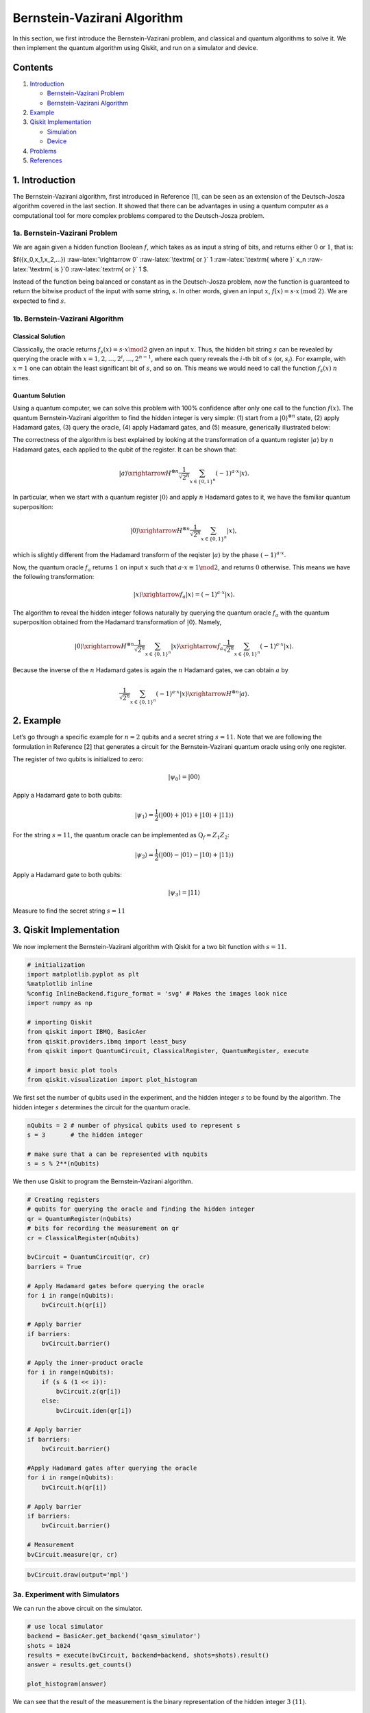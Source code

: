 Bernstein-Vazirani Algorithm
============================

In this section, we first introduce the Bernstein-Vazirani problem, and
classical and quantum algorithms to solve it. We then implement the
quantum algorithm using Qiskit, and run on a simulator and device.

Contents
--------

1. `Introduction <#introduction>`__

   -  `Bernstein-Vazirani Problem <#bvproblem>`__
   -  `Bernstein-Vazirani Algorithm <#bvalgorithm>`__

2. `Example <#example>`__

3. `Qiskit Implementation <#implementation>`__

   -  `Simulation <#simulation>`__
   -  `Device <#device>`__

4. `Problems <#problems>`__

5. `References <#references>`__

1. Introduction 
---------------

The Bernstein-Vazirani algorithm, first introduced in Reference [1], can
be seen as an extension of the Deutsch-Josza algorithm covered in the
last section. It showed that there can be advantages in using a quantum
computer as a computational tool for more complex problems compared to
the Deutsch-Josza problem.

1a. Bernstein-Vazirani Problem  
~~~~~~~~~~~~~~~~~~~~~~~~~~~~~~

We are again given a hidden function Boolean :math:`f`, which takes as
as input a string of bits, and returns either :math:`0` or :math:`1`,
that is:

.. raw:: html

   <center>

$f({x_0,x_1,x_2,…}) :raw-latex:`\rightarrow 0`
:raw-latex:`\textrm{ or }` 1 :raw-latex:`\textrm{ where }` x_n
:raw-latex:`\textrm{ is }`0 :raw-latex:`\textrm{ or }` 1 $.

Instead of the function being balanced or constant as in the
Deutsch-Josza problem, now the function is guaranteed to return the
bitwise product of the input with some string, :math:`s`. In other
words, given an input :math:`x`,
:math:`f(x) = s \cdot x \, \text{(mod 2)}`. We are expected to find
:math:`s`.

1b. Bernstein-Vazirani Algorithm  
~~~~~~~~~~~~~~~~~~~~~~~~~~~~~~~~

Classical Solution
^^^^^^^^^^^^^^^^^^

Classically, the oracle returns :math:`f_s(x) = s \cdot x \mod 2` given
an input :math:`x`. Thus, the hidden bit string :math:`s` can be
revealed by querying the oracle with
:math:`x = 1, 2, \ldots, 2^i, \ldots, 2^{n-1}`, where each query reveals
the :math:`i`-th bit of :math:`s` (or, :math:`s_i`). For example, with
:math:`x=1` one can obtain the least significant bit of :math:`s`, and
so on. This means we would need to call the function :math:`f_s(x)`
:math:`n` times.

Quantum Solution
^^^^^^^^^^^^^^^^

Using a quantum computer, we can solve this problem with 100% confidence
after only one call to the function :math:`f(x)`. The quantum
Bernstein-Vazirani algorithm to find the hidden integer is very simple:
(1) start from a :math:`|0\rangle^{\otimes n}` state, (2) apply Hadamard
gates, (3) query the oracle, (4) apply Hadamard gates, and (5) measure,
generically illustrated below:

The correctness of the algorithm is best explained by looking at the
transformation of a quantum register :math:`|a \rangle` by :math:`n`
Hadamard gates, each applied to the qubit of the register. It can be
shown that:

.. math::


   |a\rangle \xrightarrow{H^{\otimes n}} \frac{1}{\sqrt{2^n}} \sum_{x\in \{0,1\}^n} (-1)^{a\cdot x}|x\rangle.

In particular, when we start with a quantum register :math:`|0\rangle`
and apply :math:`n` Hadamard gates to it, we have the familiar quantum
superposition:

.. math::


   |0\rangle \xrightarrow{H^{\otimes n}} \frac{1}{\sqrt{2^n}} \sum_{x\in \{0,1\}^n} |x\rangle,

which is slightly different from the Hadamard transform of the reqister
:math:`|a \rangle` by the phase :math:`(-1)^{a\cdot x}`.

Now, the quantum oracle :math:`f_a` returns :math:`1` on input :math:`x`
such that :math:`a \cdot x \equiv 1 \mod 2`, and returns :math:`0`
otherwise. This means we have the following transformation:

.. math::


   |x \rangle \xrightarrow{f_a} | x \rangle = (-1)^{a\cdot x} |x \rangle. 

The algorithm to reveal the hidden integer follows naturally by querying
the quantum oracle :math:`f_a` with the quantum superposition obtained
from the Hadamard transformation of :math:`|0\rangle`. Namely,

.. math::


   |0\rangle \xrightarrow{H^{\otimes n}} \frac{1}{\sqrt{2^n}} \sum_{x\in \{0,1\}^n} |x\rangle \xrightarrow{f_a} \frac{1}{\sqrt{2^n}} \sum_{x\in \{0,1\}^n} (-1)^{a\cdot x}|x\rangle.

Because the inverse of the :math:`n` Hadamard gates is again the
:math:`n` Hadamard gates, we can obtain :math:`a` by

.. math::


   \frac{1}{\sqrt{2^n}} \sum_{x\in \{0,1\}^n} (-1)^{a\cdot x}|x\rangle \xrightarrow{H^{\otimes n}} |a\rangle.

.. raw:: html

   <!-- #region -->

2. Example 
----------

Let’s go through a specific example for :math:`n=2` qubits and a secret
string :math:`s=11`. Note that we are following the formulation in
Reference [2] that generates a circuit for the Bernstein-Vazirani
quantum oracle using only one register.

.. raw:: html

   <ol>

.. raw:: html

   <li>

The register of two qubits is initialized to zero:

.. math:: \lvert \psi_0 \rangle = \lvert 0 0 \rangle

.. raw:: html

   </li>

.. raw:: html

   <li>

Apply a Hadamard gate to both qubits:

.. math:: \lvert \psi_1 \rangle = \frac{1}{2} \left( \lvert 0 0 \rangle + \lvert 0 1 \rangle + \lvert 1 0 \rangle + \lvert 1 1 \rangle \right) 

.. raw:: html

   </li>

.. raw:: html

   <li>

For the string :math:`s=11`, the quantum oracle can be implemented as
:math:`\text{Q}_f = Z_{1}Z_{2}`:

.. math:: \lvert \psi_2 \rangle = \frac{1}{2} \left( \lvert 0 0 \rangle - \lvert 0 1 \rangle - \lvert 1 0 \rangle + \lvert 1 1 \rangle \right)

.. raw:: html

   </li>

.. raw:: html

   <li>

Apply a Hadamard gate to both qubits:

.. math:: \lvert \psi_3 \rangle = \lvert 1 1 \rangle

.. raw:: html

   </li>

.. raw:: html

   <li>

Measure to find the secret string :math:`s=11`

.. raw:: html

   </li>

.. raw:: html

   </ol>

.. raw:: html

   <!-- #endregion -->

3. Qiskit Implementation 
------------------------

We now implement the Bernstein-Vazirani algorithm with Qiskit for a two
bit function with :math:`s=11`.

.. code:: python

   # initialization
   import matplotlib.pyplot as plt
   %matplotlib inline
   %config InlineBackend.figure_format = 'svg' # Makes the images look nice
   import numpy as np

   # importing Qiskit
   from qiskit import IBMQ, BasicAer
   from qiskit.providers.ibmq import least_busy
   from qiskit import QuantumCircuit, ClassicalRegister, QuantumRegister, execute

   # import basic plot tools
   from qiskit.visualization import plot_histogram

We first set the number of qubits used in the experiment, and the hidden
integer :math:`s` to be found by the algorithm. The hidden integer
:math:`s` determines the circuit for the quantum oracle.

.. code:: python

   nQubits = 2 # number of physical qubits used to represent s
   s = 3       # the hidden integer 

   # make sure that a can be represented with nqubits
   s = s % 2**(nQubits)

We then use Qiskit to program the Bernstein-Vazirani algorithm.

.. code:: python

   # Creating registers
   # qubits for querying the oracle and finding the hidden integer
   qr = QuantumRegister(nQubits)
   # bits for recording the measurement on qr
   cr = ClassicalRegister(nQubits)

   bvCircuit = QuantumCircuit(qr, cr)
   barriers = True

   # Apply Hadamard gates before querying the oracle
   for i in range(nQubits):
       bvCircuit.h(qr[i])
       
   # Apply barrier 
   if barriers:
       bvCircuit.barrier()

   # Apply the inner-product oracle
   for i in range(nQubits):
       if (s & (1 << i)):
           bvCircuit.z(qr[i])
       else:
           bvCircuit.iden(qr[i])
           
   # Apply barrier 
   if barriers:
       bvCircuit.barrier()

   #Apply Hadamard gates after querying the oracle
   for i in range(nQubits):
       bvCircuit.h(qr[i])
       
   # Apply barrier 
   if barriers:
       bvCircuit.barrier()

   # Measurement
   bvCircuit.measure(qr, cr)

.. code:: python

   bvCircuit.draw(output='mpl')

3a. Experiment with Simulators 
~~~~~~~~~~~~~~~~~~~~~~~~~~~~~~

We can run the above circuit on the simulator.

.. code:: python

   # use local simulator
   backend = BasicAer.get_backend('qasm_simulator')
   shots = 1024
   results = execute(bvCircuit, backend=backend, shots=shots).result()
   answer = results.get_counts()

   plot_histogram(answer)

We can see that the result of the measurement is the binary
representation of the hidden integer :math:`3` :math:`(11)`.

3b. Experiment with Real Devices 
~~~~~~~~~~~~~~~~~~~~~~~~~~~~~~~~

We can run the circuit on the real device as below.

.. code:: python

   # Load our saved IBMQ accounts and get the least busy backend device with less than or equal to 5 qubits
   IBMQ.load_account()
   provider = IBMQ.get_provider(hub='ibm-q')
   provider.backends()
   backend = least_busy(provider.backends(filters=lambda x: x.configuration().n_qubits <= 5 and
                                      x.configuration().n_qubits >= 2 and
                                      not x.configuration().simulator and x.status().operational==True))
   print("least busy backend: ", backend)

.. code:: python

   # Run our circuit on the least busy backend. Monitor the execution of the job in the queue
   from qiskit.tools.monitor import job_monitor

   shots = 1024
   job = execute(bvCircuit, backend=backend, shots=shots)

   job_monitor(job, interval = 2)

.. code:: python

   # Get the results from the computation
   results = job.result()
   answer = results.get_counts()

   plot_histogram(answer)

As we can see, most of the results are :math:`11`. The other results are
due to errors in the quantum computation.

4. Problems 
-----------

1. The above `implementation <#implementation>`__ of Bernstein-Vazirani
   is for a secret bit string of :math:`s = 11`. Modify the
   implementation for a secret string os :math:`s = 1011`. Are the
   results what you expect? Explain.
2. The above `implementation <#implementation>`__ of Bernstein-Vazirani
   is for a secret bit string of :math:`s = 11`. Modify the
   implementation for a secret string os :math:`s = 1110110101`. Are the
   results what you expect? Explain.

5. References 
-------------

1. Ethan Bernstein and Umesh Vazirani (1997) “Quantum Complexity Theory”
   SIAM Journal on Computing, Vol. 26, No. 5: 1411-1473,
   `doi:10.1137/S0097539796300921 <https://doi.org/10.1137/S0097539796300921>`__.
2. Jiangfeng Du, Mingjun Shi, Jihui Wu, Xianyi Zhou, Yangmei Fan,
   BangJiao Ye, Rongdian Han (2001) “Implementation of a quantum
   algorithm to solve the Bernstein-Vazirani parity problem without
   entanglement on an ensemble quantum computer”, Phys. Rev. A 64,
   042306,
   `10.1103/PhysRevA.64.042306 <https://doi.org/10.1103/PhysRevA.64.042306>`__,
   `arXiv:quant-ph/0012114 <https://arxiv.org/abs/quant-ph/0012114>`__.

.. code:: python

   import qiskit
   qiskit.__qiskit_version__

.. code:: python
